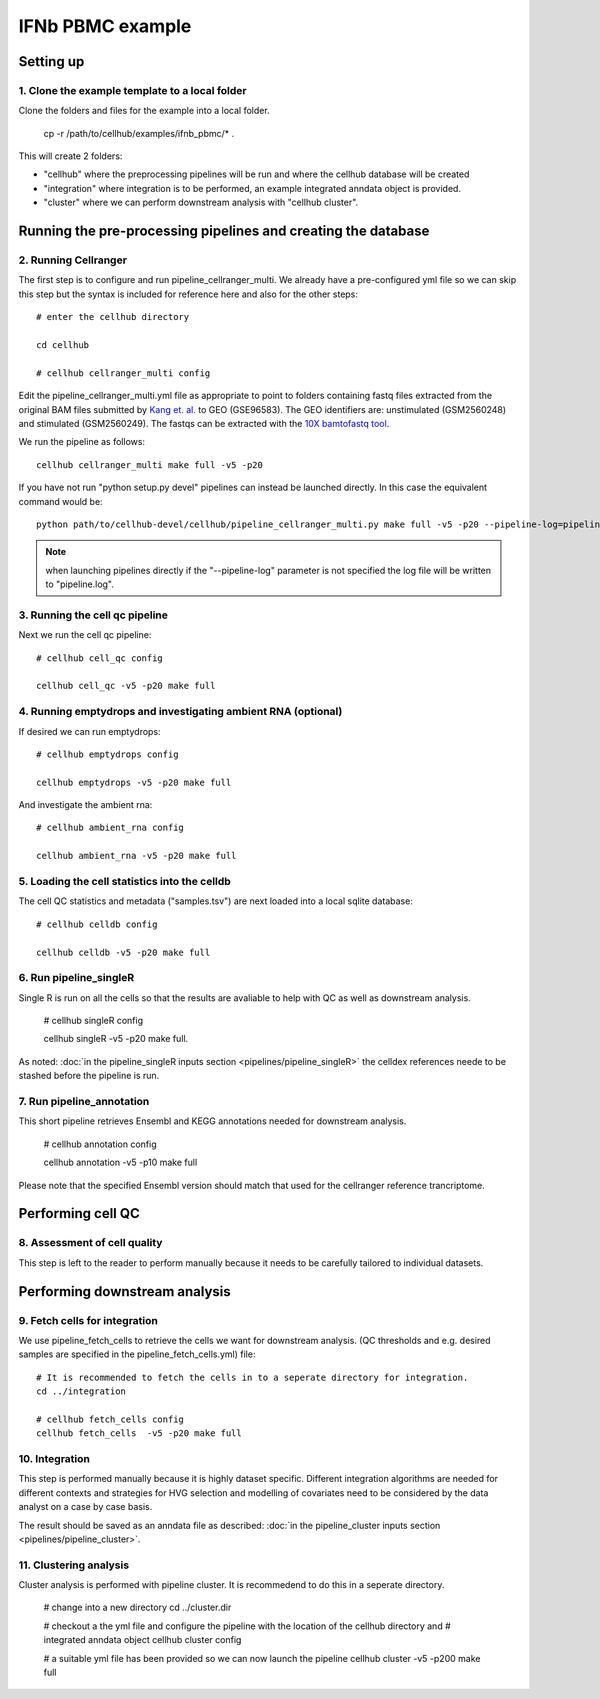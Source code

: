 IFNb PBMC example
=================

Setting up
----------

1. Clone the example template to a local folder
^^^^^^^^^^^^^^^^^^^^^^^^^^^^^^^^^^^^^^^^^^^^^^^

Clone the folders and files for the example into a local folder.

  cp -r /path/to/cellhub/examples/ifnb_pbmc/* .

This will create 2 folders:

- "cellhub" where the preprocessing pipelines will be run and where the cellhub database will be created
- "integration" where integration is to be performed, an example integrated anndata object is provided.
- "cluster" where we can perform downstream analysis with "cellhub cluster".


Running the pre-processing pipelines and creating the database
--------------------------------------------------------------

2. Running Cellranger
^^^^^^^^^^^^^^^^^^^^^

The first step is to configure and run pipeline_cellranger_multi. We already have a pre-configured yml file so we can skip this step but the syntax is included for reference here and also for the other steps: ::

  # enter the cellhub directory

  cd cellhub

  # cellhub cellranger_multi config

Edit the pipeline_cellranger_multi.yml file as appropriate to point to folders containing fastq files extracted from the original BAM files submitted by `Kang et. al. <https://doi.org/10.1038/nbt.4042>`_ to GEO (GSE96583). The GEO identifiers are: unstimulated (GSM2560248) and stimulated (GSM2560249). The fastqs can be extracted with the `10X bamtofastq tool <https://support.10xgenomics.com/docs/bamtofastq>`_.

We run the pipeline as follows: ::

  cellhub cellranger_multi make full -v5 -p20

If you have not run "python setup.py devel" pipelines can instead be launched directly. In this case the equivalent command would be::

  python path/to/cellhub-devel/cellhub/pipeline_cellranger_multi.py make full -v5 -p20 --pipeline-log=pipeline_cellranger_multi.py

.. note:: when launching pipelines directly if the "--pipeline-log" parameter is not specified the log file will be written to "pipeline.log".


3. Running the cell qc pipeline
^^^^^^^^^^^^^^^^^^^^^^^^^^^^^^^

Next we run the cell qc pipeline::

  # cellhub cell_qc config

  cellhub cell_qc -v5 -p20 make full


4. Running emptydrops and investigating ambient RNA (optional)
^^^^^^^^^^^^^^^^^^^^^^^^^^^^^^^^^^^^^^^^^^^^^^^^^^^^^^^^^^^^^^

If desired we can run emptydrops::

  # cellhub emptydrops config

  cellhub emptydrops -v5 -p20 make full

And investigate the ambient rna::

  # cellhub ambient_rna config

  cellhub ambient_rna -v5 -p20 make full


5. Loading the cell statistics into the celldb
^^^^^^^^^^^^^^^^^^^^^^^^^^^^^^^^^^^^^^^^^^^^^^

The cell QC statistics and metadata ("samples.tsv") are next loaded into a local sqlite database::

  # cellhub celldb config

  cellhub celldb -v5 -p20 make full


6. Run pipeline_singleR
^^^^^^^^^^^^^^^^^^^^^^^^

Single R is run on all the cells so that the results are avaliable to help with QC
as well as downstream analysis.

  # cellhub singleR config
  
  cellhub singleR -v5 -p20 make full.
  
As noted: :doc:`in the pipeline_singleR inputs section <pipelines/pipeline_singleR>` the celldex references
neede to be stashed before the pipeline is run.


7. Run pipeline_annotation
^^^^^^^^^^^^^^^^^^^^^^^^^^

This short pipeline retrieves Ensembl and KEGG annotations needed for downstream analysis.

  # cellhub annotation config
  
  cellhub annotation -v5 -p10 make full
  
Please note that the specified Ensembl version should match that used for the cellranger reference trancriptome.


Performing cell QC
------------------


8. Assessment of cell quality
^^^^^^^^^^^^^^^^^^^^^^^^^^^^^

This step is left to the reader to perform manually because it needs to be carefully tailored to individual datasets.


Performing downstream analysis
------------------------------


9. Fetch cells for integration
^^^^^^^^^^^^^^^^^^^^^^^^^^^^^^

We use pipeline_fetch_cells to retrieve the cells we want for downstream analysis. (QC thresholds and e.g. desired samples are 
specified in the pipeline_fetch_cells.yml) file::

  # It is recommended to fetch the cells in to a seperate directory for integration.
  cd ../integration

  # cellhub fetch_cells config
  cellhub fetch_cells  -v5 -p20 make full


10. Integration
^^^^^^^^^^^^^^

This step is performed manually because it is highly dataset specific. Different integration algorithms are needed for different contexts and strategies for HVG selection and modelling of covariates need
to be considered by the data analyst on a case by case basis.

The result should be saved as an anndata file as described: :doc:`in the pipeline_cluster inputs section <pipelines/pipeline_cluster>`.


11. Clustering analysis
^^^^^^^^^^^^^^^^^^^^^^^

Cluster analysis is performed with pipeline cluster. It is recommedend to do this in a seperate directory.

  # change into a new directory
  cd ../cluster.dir

  # checkout a the yml file and configure the pipeline with the location of the cellhub directory and
  # integrated anndata object
  cellhub cluster config
  
  # a suitable yml file has been provided so we can now launch the pipeline
  cellhub cluster -v5 -p200 make full
